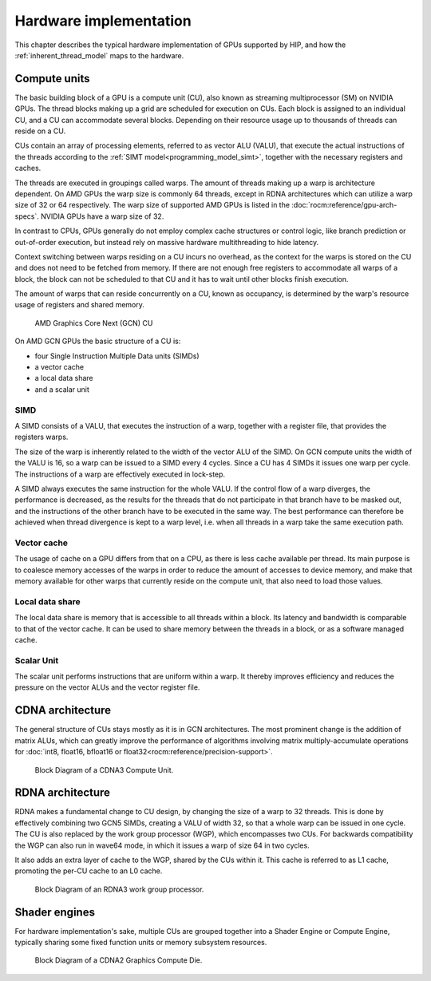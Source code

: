 .. meta::
  :description: This chapter describes the typical hardware implementation of GPUs supported by HIP.
  :keywords: AMD, ROCm, HIP, Hardware, Compute Unit, ALU, VALU, Cache, Registers, LDS

.. _hardware_implementation:

*******************************************************************************
Hardware implementation
*******************************************************************************

This chapter describes the typical hardware implementation of GPUs supported by
HIP, and how the :ref:`inherent_thread_model` maps to the hardware.

Compute units
=============

The basic building block of a GPU is a compute unit (CU), also known
as streaming multiprocessor (SM) on NVIDIA GPUs. The thread blocks making up a
grid are scheduled for execution on CUs. Each block is assigned to an
individual CU, and a CU can accommodate several blocks. Depending on their
resource usage up to thousands of threads can reside on a CU.

CUs contain an array of processing elements, referred to as
vector ALU (VALU), that execute the actual instructions of the threads
according to the :ref:`SIMT model<programming_model_simt>`, together with the
necessary registers and caches.

The threads are executed in groupings called warps. The amount of threads
making up a warp is architecture dependent. On AMD GPUs the warp size is
commonly 64 threads, except in RDNA architectures which can utilize a warp size
of 32 or 64 respectively. The warp size of supported AMD GPUs is listed in the
:doc:`rocm:reference/gpu-arch-specs`. NVIDIA GPUs have a warp size of 32.

In contrast to CPUs, GPUs generally do not employ complex cache structures or
control logic, like branch prediction or out-of-order execution, but instead
rely on massive hardware multithreading to hide latency.

Context switching between warps residing on a CU incurs no overhead,
as the context for the warps is stored on the CU and does not need to
be fetched from memory. If there are not enough free registers to accommodate
all warps of a block, the block can not be scheduled to that CU and it
has to wait until other blocks finish execution.

The amount of warps that can reside concurrently on a CU, known
as occupancy, is determined by the warp's resource usage of registers and
shared memory.

.. _gcn_cu:

.. figure:: ../data/understand/hardware_implementation/compute_unit.svg
    :alt: Diagram depicting the general structure of a compute unit of an AMD
          GPU.

    AMD Graphics Core Next (GCN) CU

On AMD GCN GPUs the basic structure of a CU is:

* four Single Instruction Multiple Data units (SIMDs)
* a vector cache
* a local data share
* and a scalar unit

SIMD
----

A SIMD consists of a VALU, that executes the instruction of a warp, together
with a register file, that provides the registers warps.

The size of the warp is inherently related to the width of the vector ALU of
the SIMD. On GCN compute units the width of the VALU is 16, so a warp can be
issued to a SIMD every 4 cycles. Since a CU has 4 SIMDs it issues one
warp per cycle. The instructions of a warp are effectively executed in
lock-step.

A SIMD always executes the same instruction for the whole VALU. If the control
flow of a warp diverges, the performance is decreased, as the results for the
threads that do not participate in that branch have to be masked out, and the
instructions of the other branch have to be executed in the same way. The best
performance can therefore be achieved when thread divergence is kept to a warp
level, i.e. when all threads in a warp take the same execution path.

Vector cache
------------

The usage of cache on a GPU differs from that on a CPU, as there is less cache
available per thread. Its main purpose is to coalesce memory accesses of the
warps in order to reduce the amount of accesses to device memory, and make that
memory available for other warps that currently reside on the compute unit, that
also need to load those values.

Local data share
----------------

The local data share is memory that is accessible to all threads within a block.
Its latency and bandwidth is comparable to that of the vector cache. It can be
used to share memory between the threads in a block, or as a software managed
cache.

Scalar Unit
-----------

The scalar unit performs instructions that are uniform within a warp. It
thereby improves efficiency and reduces the pressure on the vector ALUs and the
vector register file.

.. _cdna3_cu:

CDNA architecture
=================

The general structure of CUs stays mostly as it is in GCN
architectures. The most prominent change is the addition of matrix ALUs, which
can greatly improve the performance of algorithms involving matrix
multiply-accumulate operations for
:doc:`int8, float16, bfloat16 or float32<rocm:reference/precision-support>`.

.. figure:: ../data/understand/hardware_implementation/cdna3_cu.png
  :alt: Block diagram showing the structure of a CDNA3 compute unit. It includes
        Shader Cores, the Matrix Core Unit, a Local Data Share used for sharing
        memory between threads in a block, an L1 Cache and a Scheduler. The
        Shader Cores represent the vector ALUs and the Matrix Core Unit
        represents the matrix ALUs. The Local Data Share is used as the shared
        memory.

  Block Diagram of a CDNA3 Compute Unit.

.. _rdna3_cu:

RDNA architecture
=================

RDNA makes a fundamental change to CU design, by changing the
size of a warp to 32 threads. This is done by effectively combining two GCN5
SIMDs, creating a VALU of width 32, so that a whole warp can be issued in one
cycle. The CU is also replaced by the work group processor (WGP),
which encompasses two CUs. For backwards compatibility the WGP can
also run in wave64 mode, in which it issues a warp of size 64 in two cycles.

It also adds an extra layer of cache to the WGP, shared by the CUs
within it. This cache is referred to as L1 cache, promoting the per-CU cache to
an L0 cache.

.. figure:: ../data/understand/hardware_implementation/rdna3_cu.png
  :alt: Block diagram showing the structure of an RDNA3 Compute Unit. It
        consists of four SIMD units, each including a vector and scalar register
        file, with the corresponding scalar and vector ALUs. All four SIMDs
        share a scalar and instruction cache, as well as the shared memory. Two
        of the SIMD units each share an L0 cache.

  Block Diagram of an RDNA3 work group processor.

Shader engines
==============

For hardware implementation's sake, multiple CUs are grouped
together into a Shader Engine or Compute Engine, typically sharing some fixed
function units or memory subsystem resources.

.. figure:: ../data/understand/hardware_implementation/cdna2_gcd.png
  :alt: Block diagram showing four Compute Engines each with 28 Compute Units
        inside. These four Compute Engines share one block of L2 Cache. Around
        them are four Memory Controllers. To the top and bottom of all these are
        eight blocks of Infinity Fabric Links. Two Video Core Next blocks sit in
        the top corners. At the very bottom spans a colored section reading
        Infinity Fabric.

  Block Diagram of a CDNA2 Graphics Compute Die.
